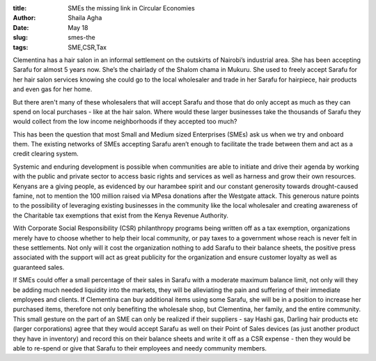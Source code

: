 :title: SMEs the missing link in Circular Economies
:author: Shaila Agha
:date: May 18
:slug: smes-the
 
:tags: SME,CSR,Tax



.. image:: images/blog/smes-the18.webp


Clementina has a hair salon in an informal settlement on the outskirts of Nairobi’s industrial area. She has been accepting Sarafu for almost 5 years now. She’s the chairlady of the Shalom chama in Mukuru. She used to freely accept Sarafu for her hair salon services knowing she could go to the local wholesaler and trade in her Sarafu for hairpiece, hair products and even gas for her home. 

But there aren't many of these wholesalers that will accept Sarafu and those that do only accept as much as they can spend on local purchases - like at the hair salon. Where would these larger businesses take the thousands of Sarafu they would collect from the low income neighborhoods if they accepted too much? 

This has been the question that most Small and Medium sized Enterprises (SMEs) ask us when we try and onboard them. The existing networks of SMEs accepting Sarafu aren’t enough to facilitate the trade between them and act as a credit clearing system.

Systemic and enduring development is possible when communities are able to initiate and drive their agenda by working with the public and private sector to access basic rights and services as well as harness and grow their own resources. Kenyans are a giving people, as evidenced by our harambee spirit and our constant generosity towards drought-caused famine, not to mention the 100 million raised via MPesa donations after the Westgate attack. This generous nature points to the possibility of leveraging existing businesses in the community like the local wholesaler and creating awareness of the Charitable tax exemptions that exist from the Kenya Revenue Authority. 

With Corporate Social Responsibility (CSR) philanthropy programs being written off as a tax exemption, organizations merely have to choose whether to help their local community, or pay taxes to a government whose reach is never felt in these settlements. Not only will it cost the organization nothing to add Sarafu to their balance sheets, the positive press associated with the support will act as great publicity for the organization and ensure customer loyalty as well as guaranteed sales. 

If SMEs could offer a small percentage of their sales in Sarafu with a moderate maximum balance limit, not only will they be adding much needed liquidity into the markets, they will be alleviating the pain and suffering of their immediate employees and clients. If Clementina can buy additional items using some Sarafu, she will be in a position to increase her purchased items, therefore not only benefiting the wholesale shop, but Clementina, her family, and the entire community. This small gesture on the part of an SME can only be realized if their suppliers - say Hashi gas, Darling hair products etc (larger corporations) agree that they would accept Sarafu as well on their Point of Sales devices (as just another product they have in inventory) and record this on their balance sheets and write it off as a CSR expense - then they would be able to re-spend or give that Sarafu to their employees and needy community members. 

